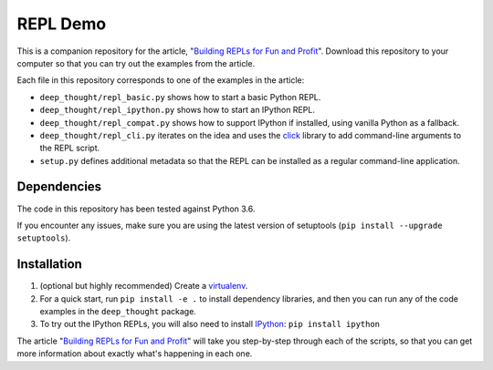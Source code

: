 REPL Demo
=========
This is a companion repository for the article,
"`Building REPLs for Fun and Profit`_".  Download this repository to your
computer so that you can try out the examples from the article.

Each file in this repository corresponds to one of the examples in the article:

- ``deep_thought/repl_basic.py`` shows how to start a basic Python REPL.
- ``deep_thought/repl_ipython.py`` shows how to start an IPython REPL.
- ``deep_thought/repl_compat.py`` shows how to support IPython if installed,
  using vanilla Python as a fallback.
- ``deep_thought/repl_cli.py`` iterates on the idea and uses the `click`_
  library to add command-line arguments to the REPL script.
- ``setup.py`` defines additional metadata so that the REPL can be installed as
  a regular command-line application.

Dependencies
------------
The code in this repository has been tested against Python 3.6.

If you encounter any issues, make sure you are using the latest version of
setuptools (``pip install --upgrade setuptools``).

Installation
------------
#. (optional but highly recommended) Create a `virtualenv`_.
#. For a quick start, run ``pip install -e .`` to install dependency
   libraries, and then you can run any of the code examples in the
   ``deep_thought`` package.
#. To try out the IPython REPLs, you will also need to install `IPython`_:
   ``pip install ipython``

The article "`Building REPLs for Fun and Profit`_" will take you step-by-step
through each of the scripts, so that you can get more information about exactly
what's happening in each one.


.. todo Fix URL

.. _Building REPLs for Fun and Profit: https://centrality.ai
.. _click: http://click.pocoo.org
.. _IPython: https://ipython.readthedocs.io
.. _virtualenv: https://docs.pipenv.org/#install-pipenv-today
